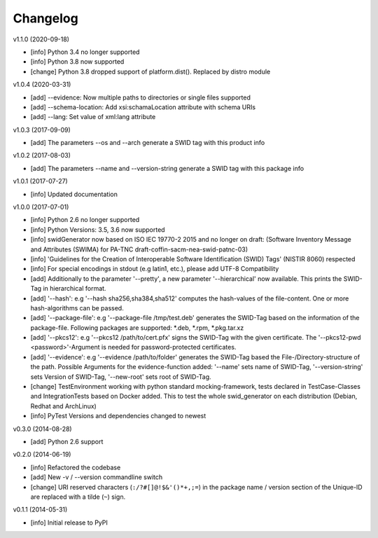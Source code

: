 Changelog
=========

v1.1.0 (2020-09-18)

- [info] Python 3.4 no longer supported
- [info] Python 3.8 now supported
- [change] Python 3.8 dropped support of platform.dist(). Replaced by distro module

v1.0.4 (2020-03-31)

- [add] --evidence: Now multiple paths to directories or single files supported
- [add] --schema-location: Add xsi:schamaLocation attribute with schema URIs
- [add] --lang: Set value of xml:lang attribute

v1.0.3 (2017-09-09)

- [add] The parameters --os and --arch generate a SWID tag with this product info

v1.0.2 (2017-08-03)

- [add] The parameters --name and --version-string generate a SWID tag with this package info

v1.0.1 (2017-07-27)

- [info] Updated documentation

v1.0.0 (2017-07-01)

- [info] Python 2.6 no longer supported
- [info] Python Versions: 3.5, 3.6 now supported
- [info] swidGenerator now based on ISO IEC 19770-2 2015 and no longer on draft:
  (Software Inventory Message and Attributes (SWIMA) for PA-TNC draft-coffin-sacm-nea-swid-patnc-03)
- [info] 'Guidelines for the Creation of Interoperable Software Identification (SWID) Tags' (NISTIR 8060) respected
- [info] For special encodings in stdout (e.g latin1, etc.), please add UTF-8 Compatibility
- [add] Additionally to the parameter '--pretty', a new parameter '--hierarchical' now available. This prints the SWID-Tag in
  hierarchical format.
- [add] '--hash': e.g '--hash sha256,sha384,sha512' computes the hash-values of the file-content. One or more hash-algorithms can be passed.
- [add] '--package-file': e.g '--package-file /tmp/test.deb' generates the SWID-Tag based on the information of the package-file. Following packages
  are supported: *.deb, *.rpm, *.pkg.tar.xz
- [add] '--pkcs12': e.g '--pkcs12 /path/to/cert.pfx' signs the SWID-Tag with the given certificate. The '--pkcs12-pwd <password>'-Argument is
  needed for password-protected certificates.
- [add] '--evidence': e.g '--evidence /path/to/folder' generates the SWID-Tag based the File-/Directory-structure of the path. Possible Arguments
  for the evidence-function added: '--name' sets name of SWID-Tag, '--version-string' sets Version of SWID-Tag, '--new-root' sets root of SWID-Tag.
- [change] TestEnvironment working with python standard mocking-framework, tests declared in TestCase-Classes and IntegrationTests based on
  Docker added. This to test the whole swid_generator on each distribution (Debian, Redhat and ArchLinux)
- [info] PyTest Versions and dependencies changed to newest

v0.3.0 (2014-08-28)

- [add] Python 2.6 support

v0.2.0 (2014-06-19)

- [info] Refactored the codebase
- [add] New -v / --version commandline switch
- [change] URI reserved characters (``:/?#[]@!$&'()*+,;=``) in the package name
  / version section of the Unique-ID are replaced with a tilde (``~``) sign.

v0.1.1 (2014-05-31)

- [info] Initial release to PyPI
